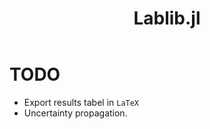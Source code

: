 #+TITLE: Lablib.jl
* Welcome do =Lablib.jl= docs! :noexport:
** What is =Lablib.jl= ?
   =Lablib.jl= is a tool with the purpose of performing
   calculations often needed in =physical measures=, like
   uncertainty propagation.
** References 
* TODO
  - Export results tabel in =LaTeX= 
  - Uncertainty propagation.
